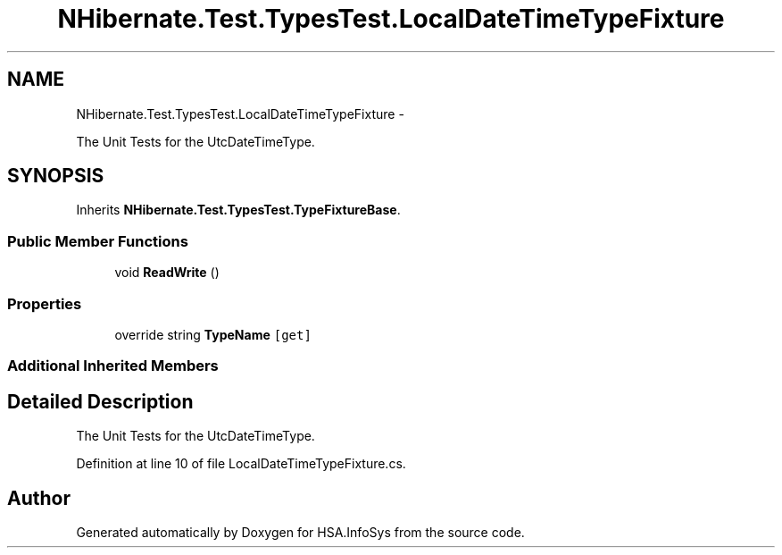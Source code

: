 .TH "NHibernate.Test.TypesTest.LocalDateTimeTypeFixture" 3 "Fri Jul 5 2013" "Version 1.0" "HSA.InfoSys" \" -*- nroff -*-
.ad l
.nh
.SH NAME
NHibernate.Test.TypesTest.LocalDateTimeTypeFixture \- 
.PP
The Unit Tests for the UtcDateTimeType\&.  

.SH SYNOPSIS
.br
.PP
.PP
Inherits \fBNHibernate\&.Test\&.TypesTest\&.TypeFixtureBase\fP\&.
.SS "Public Member Functions"

.in +1c
.ti -1c
.RI "void \fBReadWrite\fP ()"
.br
.in -1c
.SS "Properties"

.in +1c
.ti -1c
.RI "override string \fBTypeName\fP\fC [get]\fP"
.br
.in -1c
.SS "Additional Inherited Members"
.SH "Detailed Description"
.PP 
The Unit Tests for the UtcDateTimeType\&. 


.PP
Definition at line 10 of file LocalDateTimeTypeFixture\&.cs\&.

.SH "Author"
.PP 
Generated automatically by Doxygen for HSA\&.InfoSys from the source code\&.
